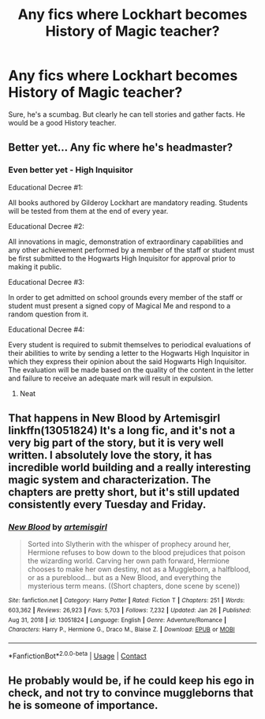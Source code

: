 #+TITLE: Any fics where Lockhart becomes History of Magic teacher?

* Any fics where Lockhart becomes History of Magic teacher?
:PROPERTIES:
:Author: sabertoothdiego
:Score: 11
:DateUnix: 1611806799.0
:DateShort: 2021-Jan-28
:FlairText: Request
:END:
Sure, he's a scumbag. But clearly he can tell stories and gather facts. He would be a good History teacher.


** Better yet... Any fic where he's headmaster?
:PROPERTIES:
:Author: Jon_Riptide
:Score: 6
:DateUnix: 1611807432.0
:DateShort: 2021-Jan-28
:END:

*** Even better yet - High Inquisitor

Educational Decree #1:

All books authored by Gilderoy Lockhart are mandatory reading. Students will be tested from them at the end of every year.

Educational Decree #2:

All innovations in magic, demonstration of extraordinary capabilities and any other achievement performed by a member of the staff or student must be first submitted to the Hogwarts High Inquisitor for approval prior to making it public.

Educational Decree #3:

In order to get admitted on school grounds every member of the staff or student must present a signed copy of Magical Me and respond to a random question from it.

Educational Decree #4:

Every student is required to submit themselves to periodical evaluations of their abilities to write by sending a letter to the Hogwarts High Inquisitor in which they express their opinion about the said Hogwarts High Inquisitor. The evaluation will be made based on the quality of the content in the letter and failure to receive an adequate mark will result in expulsion.
:PROPERTIES:
:Author: I_love_DPs
:Score: 11
:DateUnix: 1611837460.0
:DateShort: 2021-Jan-28
:END:

**** Neat
:PROPERTIES:
:Author: Jon_Riptide
:Score: 4
:DateUnix: 1611837678.0
:DateShort: 2021-Jan-28
:END:


** That happens in New Blood by Artemisgirl linkffn(13051824) It's a long fic, and it's not a very big part of the story, but it is very well written. I absolutely love the story, it has incredible world building and a really interesting magic system and characterization. The chapters are pretty short, but it's still updated consistently every Tuesday and Friday.
:PROPERTIES:
:Author: ZoeyMomochi
:Score: 4
:DateUnix: 1611843806.0
:DateShort: 2021-Jan-28
:END:

*** [[https://www.fanfiction.net/s/13051824/1/][*/New Blood/*]] by [[https://www.fanfiction.net/u/494464/artemisgirl][/artemisgirl/]]

#+begin_quote
  Sorted into Slytherin with the whisper of prophecy around her, Hermione refuses to bow down to the blood prejudices that poison the wizarding world. Carving her own path forward, Hermione chooses to make her own destiny, not as a Muggleborn, a halfblood, or as a pureblood... but as a New Blood, and everything the mysterious term means. ((Short chapters, done scene by scene))
#+end_quote

^{/Site/:} ^{fanfiction.net} ^{*|*} ^{/Category/:} ^{Harry} ^{Potter} ^{*|*} ^{/Rated/:} ^{Fiction} ^{T} ^{*|*} ^{/Chapters/:} ^{251} ^{*|*} ^{/Words/:} ^{603,362} ^{*|*} ^{/Reviews/:} ^{26,923} ^{*|*} ^{/Favs/:} ^{5,703} ^{*|*} ^{/Follows/:} ^{7,232} ^{*|*} ^{/Updated/:} ^{Jan} ^{26} ^{*|*} ^{/Published/:} ^{Aug} ^{31,} ^{2018} ^{*|*} ^{/id/:} ^{13051824} ^{*|*} ^{/Language/:} ^{English} ^{*|*} ^{/Genre/:} ^{Adventure/Romance} ^{*|*} ^{/Characters/:} ^{Harry} ^{P.,} ^{Hermione} ^{G.,} ^{Draco} ^{M.,} ^{Blaise} ^{Z.} ^{*|*} ^{/Download/:} ^{[[http://www.ff2ebook.com/old/ffn-bot/index.php?id=13051824&source=ff&filetype=epub][EPUB]]} ^{or} ^{[[http://www.ff2ebook.com/old/ffn-bot/index.php?id=13051824&source=ff&filetype=mobi][MOBI]]}

--------------

*FanfictionBot*^{2.0.0-beta} | [[https://github.com/FanfictionBot/reddit-ffn-bot/wiki/Usage][Usage]] | [[https://www.reddit.com/message/compose?to=tusing][Contact]]
:PROPERTIES:
:Author: FanfictionBot
:Score: 3
:DateUnix: 1611843825.0
:DateShort: 2021-Jan-28
:END:


** He probably would be, if he could keep his ego in check, and not try to convince muggleborns that he is someone of importance.
:PROPERTIES:
:Author: Serif060
:Score: 2
:DateUnix: 1611807308.0
:DateShort: 2021-Jan-28
:END:
